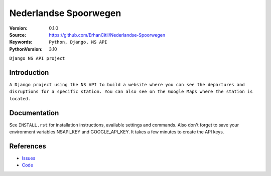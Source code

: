 ==================
Nederlandse Spoorwegen
==================

:Version: 0.1.0
:Source: https://github.com/ErhanCitil/Nederlandse-Spoorwegen
:Keywords: ``Python, Django, NS API``
:PythonVersion: 3.10


``Django NS API project``



Introduction
============

``A Django project using the NS API to build a website where you can see the departures and disruptions for a specific station. You can also see on the Google Maps where the station is located.``


Documentation
=============

See ``INSTALL.rst`` for installation instructions, available settings and
commands. Also don't forget to save your environment variables NSAPI_KEY and GOOGLE_API_KEY. It takes a few minutes to create the API keys.


References
==========

* `Issues <https://github.com/ErhanCitil/Nederlandse-Spoorwegen/issues>`_
* `Code <https://github.com/ErhanCitil/Nederlandse-Spoorwegen>`_